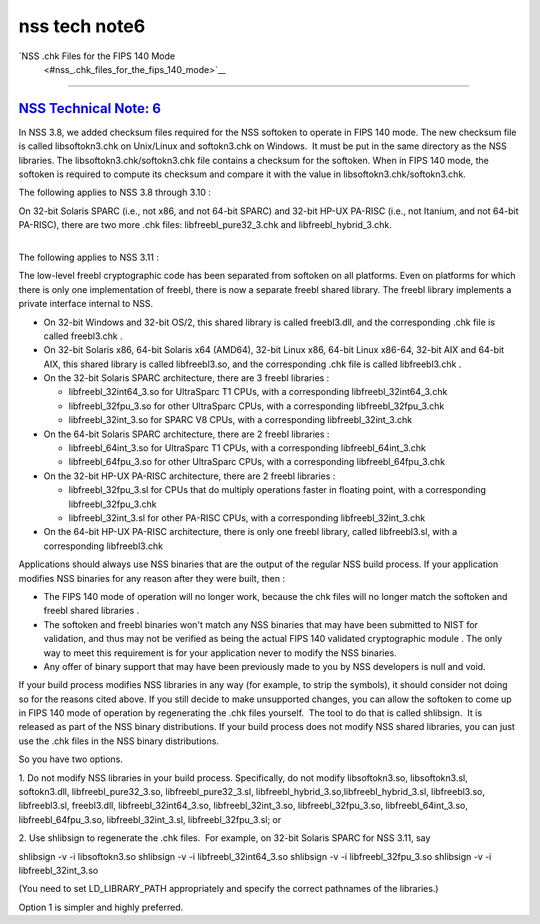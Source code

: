 .. _mozilla_projects_nss_nss_tech_notes_nss_tech_note6:

nss tech note6
==============

.. _nss_.chk_files_for_the_fips_140_mode:

`NSS .chk Files for the FIPS 140 Mode
 <#nss_.chk_files_for_the_fips_140_mode>`__
-------------------------------------------

.. container::

.. _nss_technical_note_6:

`NSS Technical Note: 6 <#nss_technical_note_6>`__
~~~~~~~~~~~~~~~~~~~~~~~~~~~~~~~~~~~~~~~~~~~~~~~~~

.. container::

   In NSS 3.8, we added checksum files required for the NSS softoken to operate in FIPS 140 mode.
   The new checksum file is called libsoftokn3.chk on Unix/Linux and softokn3.chk on Windows.  It
   must be put in the same directory as the NSS libraries. The libsoftokn3.chk/softokn3.chk file
   contains a checksum for the softoken. When in FIPS 140 mode, the softoken is required to compute
   its checksum and compare it with the value in libsoftokn3.chk/softokn3.chk.
    
   The following applies to NSS 3.8 through 3.10 :

   | On 32-bit Solaris SPARC (i.e., not x86, and not 64-bit SPARC) and 32-bit HP-UX PA-RISC (i.e.,
     not Itanium, and not 64-bit PA-RISC), there are two more .chk files: libfreebl_pure32_3.chk and
     libfreebl_hybrid_3.chk.
   |  

   The following applies to NSS 3.11 :

   The low-level freebl cryptographic code has been separated from softoken on all platforms. Even
   on platforms for which there is only one implementation of freebl, there is now a separate freebl
   shared library. The freebl library implements a private interface internal to NSS.

   -  On 32-bit Windows and 32-bit OS/2, this shared library is called freebl3.dll, and the
      corresponding .chk file is called freebl3.chk .
   -  On 32-bit Solaris x86, 64-bit Solaris x64 (AMD64), 32-bit Linux x86, 64-bit Linux x86-64,
      32-bit AIX and 64-bit AIX, this shared library is called libfreebl3.so, and the corresponding
      .chk file is called libfreebl3.chk .
   -  On the 32-bit Solaris SPARC architecture, there are 3 freebl libraries :

      -  libfreebl_32int64_3.so for UltraSparc T1 CPUs, with a corresponding libfreebl_32int64_3.chk
      -  libfreebl_32fpu_3.so for other UltraSparc CPUs, with a corresponding libfreebl_32fpu_3.chk
      -  libfreebl_32int_3.so for SPARC V8 CPUs, with a corresponding libfreebl_32int_3.chk

   -  On the 64-bit Solaris SPARC architecture, there are 2 freebl libraries :

      -  libfreebl_64int_3.so for UltraSparc T1 CPUs, with a corresponding libfreebl_64int_3.chk
      -  libfreebl_64fpu_3.so for other UltraSparc CPUs, with a corresponding libfreebl_64fpu_3.chk

   -  On the 32-bit HP-UX PA-RISC architecture, there are 2 freebl libraries :

      -  libfreebl_32fpu_3.sl for CPUs that do multiply operations faster in floating point, with a
         corresponding libfreebl_32fpu_3.chk
      -  libfreebl_32int_3.sl for other PA-RISC CPUs, with a corresponding libfreebl_32int_3.chk

   -  On the 64-bit HP-UX PA-RISC architecture, there is only one freebl library, called
      libfreebl3.sl, with a corresponding libfreebl3.chk

   Applications should always use NSS binaries that are the output of the regular NSS build process.
   If your application modifies NSS binaries for any reason after they were built, then :

   -  The FIPS 140 mode of operation will no longer work, because the chk files will no longer match
      the softoken and freebl shared libraries .
   -  The softoken and freebl binaries won't match any NSS binaries that may have been submitted to
      NIST for validation, and thus may not be verified as being the actual FIPS 140 validated
      cryptographic module . The only way to meet this requirement is for your application never to
      modify the NSS binaries.
   -  Any offer of binary support that may have been previously made to you by NSS developers is
      null and void.

   If your build process modifies NSS libraries in any way (for example, to strip the symbols), it
   should consider not doing so for the reasons cited above. If you still decide to make unsupported
   changes, you can allow the softoken to come up in FIPS 140 mode of operation by regenerating the
   .chk files yourself.  The tool to do that is called shlibsign.  It is released as part of the NSS
   binary distributions.
   If your build process does not modify NSS shared libraries, you can just use the .chk files in
   the NSS binary distributions.
    
   So you have two options.
    
   1. Do not modify NSS libraries in your build process. Specifically, do not modify libsoftokn3.so,
   libsoftokn3.sl, softokn3.dll, libfreebl_pure32_3.so, libfreebl_pure32_3.sl,
   libfreebl_hybrid_3.so,libfreebl_hybrid_3.sl, libfreebl3.so, libfreebl3.sl, freebl3.dll,
   libfreebl_32int64_3.so, libfreebl_32int_3.so, libfreebl_32fpu_3.so, libfreebl_64int_3.so,
   libfreebl_64fpu_3.so, libfreebl_32int_3.sl, libfreebl_32fpu_3.sl; or
    
   2. Use shlibsign to regenerate the .chk files.  For example, on 32-bit Solaris SPARC for NSS
   3.11, say
    
   shlibsign -v -i libsoftokn3.so
   shlibsign -v -i libfreebl_32int64_3.so
   shlibsign -v -i libfreebl_32fpu_3.so
   shlibsign -v -i libfreebl_32int_3.so
    
   (You need to set LD_LIBRARY_PATH appropriately and specify the correct pathnames of the
   libraries.)
    
   Option 1 is simpler and highly preferred.